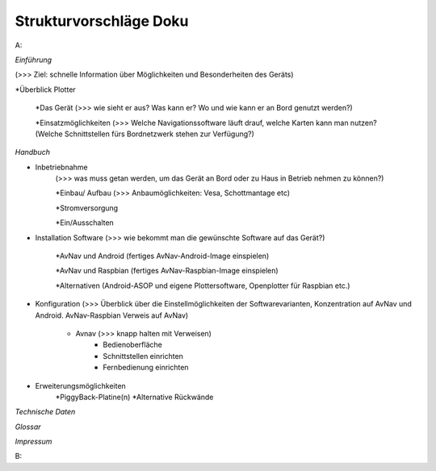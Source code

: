 Strukturvorschläge Doku
=======================


A:


*Einführung*  

(>>> Ziel: schnelle Information über Möglichkeiten und Besonderheiten des Geräts)

*Überblick Plotter

	*Das Gerät 
	(>>> wie sieht er aus? Was kann er? Wo und wie kann er an Bord genutzt werden?)

	*Einsatzmöglichkeiten (>>> Welche Navigationssoftware läuft drauf, welche Karten kann man nutzen?		(Welche Schnittstellen fürs Bordnetzwerk stehen zur Verfügung?)
	

*Handbuch*

* Inbetriebnahme 
	(>>> was muss getan werden, um das Gerät an Bord oder zu Haus in Betrieb nehmen zu können?)

	*Einbau/ Aufbau		(>>> Anbaumöglichkeiten: Vesa, Schottmantage etc)

	*Stromversorgung	

	*Ein/Ausschalten

* Installation Software		(>>> wie bekommt man die gewünschte Software auf das Gerät?)

	*AvNav und Android	(fertiges AvNav-Android-Image einspielen)

	*AvNav und Raspbian	(fertiges AvNav-Raspbian-Image einspielen)

	*Alternativen		(Android-ASOP und eigene Plottersoftware, Openplotter für Raspbian etc.)

* Konfiguration		(>>> Überblick über die Einstellmöglichkeiten der Softwarevarianten, Konzentration auf 			AvNav und Android. AvNav-Raspbian Verweis auf AvNav)

	* Avnav  (>>> knapp halten mit Verweisen)
		* Bedienoberfläche
		* Schnittstellen einrichten			
		* Fernbedienung einrichten
	

* Erweiterungsmöglichkeiten
	*PiggyBack-Platine(n)
	*Alternative Rückwände	
	

*Technische Daten*


*Glossar*


*Impressum*





B:

